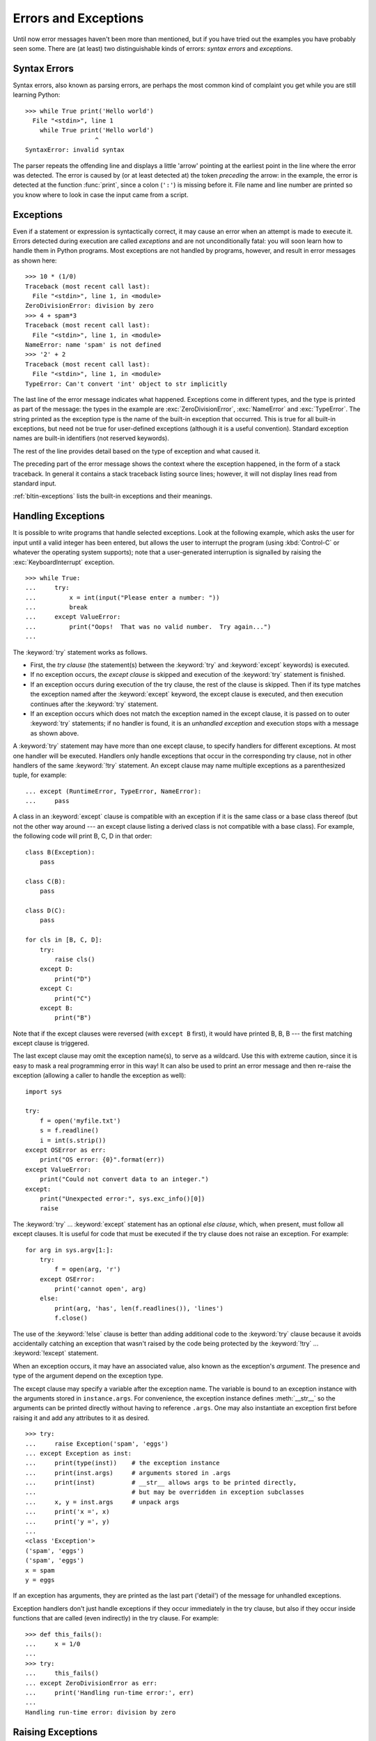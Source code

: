 .. _tut-errors:

*********************
Errors and Exceptions
*********************

Until now error messages haven't been more than mentioned, but if you have tried
out the examples you have probably seen some.  There are (at least) two
distinguishable kinds of errors: *syntax errors* and *exceptions*.


.. _tut-syntaxerrors:

Syntax Errors
=============

Syntax errors, also known as parsing errors, are perhaps the most common kind of
complaint you get while you are still learning Python::

   >>> while True print('Hello world')
     File "<stdin>", line 1
       while True print('Hello world')
                      ^
   SyntaxError: invalid syntax

The parser repeats the offending line and displays a little 'arrow' pointing at
the earliest point in the line where the error was detected.  The error is
caused by (or at least detected at) the token *preceding* the arrow: in the
example, the error is detected at the function :func:`print`, since a colon
(``':'``) is missing before it.  File name and line number are printed so you
know where to look in case the input came from a script.


.. _tut-exceptions:

Exceptions
==========

Even if a statement or expression is syntactically correct, it may cause an
error when an attempt is made to execute it. Errors detected during execution
are called *exceptions* and are not unconditionally fatal: you will soon learn
how to handle them in Python programs.  Most exceptions are not handled by
programs, however, and result in error messages as shown here::

   >>> 10 * (1/0)
   Traceback (most recent call last):
     File "<stdin>", line 1, in <module>
   ZeroDivisionError: division by zero
   >>> 4 + spam*3
   Traceback (most recent call last):
     File "<stdin>", line 1, in <module>
   NameError: name 'spam' is not defined
   >>> '2' + 2
   Traceback (most recent call last):
     File "<stdin>", line 1, in <module>
   TypeError: Can't convert 'int' object to str implicitly

The last line of the error message indicates what happened. Exceptions come in
different types, and the type is printed as part of the message: the types in
the example are :exc:`ZeroDivisionError`, :exc:`NameError` and :exc:`TypeError`.
The string printed as the exception type is the name of the built-in exception
that occurred.  This is true for all built-in exceptions, but need not be true
for user-defined exceptions (although it is a useful convention). Standard
exception names are built-in identifiers (not reserved keywords).

The rest of the line provides detail based on the type of exception and what
caused it.

The preceding part of the error message shows the context where the exception
happened, in the form of a stack traceback. In general it contains a stack
traceback listing source lines; however, it will not display lines read from
standard input.

:ref:`bltin-exceptions` lists the built-in exceptions and their meanings.


.. _tut-handling:

Handling Exceptions
===================

It is possible to write programs that handle selected exceptions. Look at the
following example, which asks the user for input until a valid integer has been
entered, but allows the user to interrupt the program (using :kbd:`Control-C` or
whatever the operating system supports); note that a user-generated interruption
is signalled by raising the :exc:`KeyboardInterrupt` exception. ::

   >>> while True:
   ...     try:
   ...         x = int(input("Please enter a number: "))
   ...         break
   ...     except ValueError:
   ...         print("Oops!  That was no valid number.  Try again...")
   ...

The :keyword:`try` statement works as follows.

* First, the *try clause* (the statement(s) between the :keyword:`try` and
  :keyword:`except` keywords) is executed.

* If no exception occurs, the *except clause* is skipped and execution of the
  :keyword:`try` statement is finished.

* If an exception occurs during execution of the try clause, the rest of the
  clause is skipped.  Then if its type matches the exception named after the
  :keyword:`except` keyword, the except clause is executed, and then execution
  continues after the :keyword:`try` statement.

* If an exception occurs which does not match the exception named in the except
  clause, it is passed on to outer :keyword:`try` statements; if no handler is
  found, it is an *unhandled exception* and execution stops with a message as
  shown above.

A :keyword:`try` statement may have more than one except clause, to specify
handlers for different exceptions.  At most one handler will be executed.
Handlers only handle exceptions that occur in the corresponding try clause, not
in other handlers of the same :keyword:`!try` statement.  An except clause may
name multiple exceptions as a parenthesized tuple, for example::

   ... except (RuntimeError, TypeError, NameError):
   ...     pass

A class in an :keyword:`except` clause is compatible with an exception if it is
the same class or a base class thereof (but not the other way around --- an
except clause listing a derived class is not compatible with a base class).  For
example, the following code will print B, C, D in that order::

   class B(Exception):
       pass

   class C(B):
       pass

   class D(C):
       pass

   for cls in [B, C, D]:
       try:
           raise cls()
       except D:
           print("D")
       except C:
           print("C")
       except B:
           print("B")

Note that if the except clauses were reversed (with ``except B`` first), it
would have printed B, B, B --- the first matching except clause is triggered.

The last except clause may omit the exception name(s), to serve as a wildcard.
Use this with extreme caution, since it is easy to mask a real programming error
in this way!  It can also be used to print an error message and then re-raise
the exception (allowing a caller to handle the exception as well)::

   import sys

   try:
       f = open('myfile.txt')
       s = f.readline()
       i = int(s.strip())
   except OSError as err:
       print("OS error: {0}".format(err))
   except ValueError:
       print("Could not convert data to an integer.")
   except:
       print("Unexpected error:", sys.exc_info()[0])
       raise

The :keyword:`try` ... :keyword:`except` statement has an optional *else
clause*, which, when present, must follow all except clauses.  It is useful for
code that must be executed if the try clause does not raise an exception.  For
example::

   for arg in sys.argv[1:]:
       try:
           f = open(arg, 'r')
       except OSError:
           print('cannot open', arg)
       else:
           print(arg, 'has', len(f.readlines()), 'lines')
           f.close()

The use of the :keyword:`!else` clause is better than adding additional code to
the :keyword:`try` clause because it avoids accidentally catching an exception
that wasn't raised by the code being protected by the :keyword:`!try` ...
:keyword:`!except` statement.

When an exception occurs, it may have an associated value, also known as the
exception's *argument*. The presence and type of the argument depend on the
exception type.

The except clause may specify a variable after the exception name.  The
variable is bound to an exception instance with the arguments stored in
``instance.args``.  For convenience, the exception instance defines
:meth:`__str__` so the arguments can be printed directly without having to
reference ``.args``.  One may also instantiate an exception first before
raising it and add any attributes to it as desired. ::

   >>> try:
   ...     raise Exception('spam', 'eggs')
   ... except Exception as inst:
   ...     print(type(inst))    # the exception instance
   ...     print(inst.args)     # arguments stored in .args
   ...     print(inst)          # __str__ allows args to be printed directly,
   ...                          # but may be overridden in exception subclasses
   ...     x, y = inst.args     # unpack args
   ...     print('x =', x)
   ...     print('y =', y)
   ...
   <class 'Exception'>
   ('spam', 'eggs')
   ('spam', 'eggs')
   x = spam
   y = eggs

If an exception has arguments, they are printed as the last part ('detail') of
the message for unhandled exceptions.

Exception handlers don't just handle exceptions if they occur immediately in the
try clause, but also if they occur inside functions that are called (even
indirectly) in the try clause. For example::

   >>> def this_fails():
   ...     x = 1/0
   ...
   >>> try:
   ...     this_fails()
   ... except ZeroDivisionError as err:
   ...     print('Handling run-time error:', err)
   ...
   Handling run-time error: division by zero


.. _tut-raising:

Raising Exceptions
==================

The :keyword:`raise` statement allows the programmer to force a specified
exception to occur. For example::

   >>> raise NameError('HiThere')
   Traceback (most recent call last):
     File "<stdin>", line 1, in <module>
   NameError: HiThere

The sole argument to :keyword:`raise` indicates the exception to be raised.
This must be either an exception instance or an exception class (a class that
derives from :class:`Exception`).  If an exception class is passed, it will
be implicitly instantiated by calling its constructor with no arguments::

   raise ValueError  # shorthand for 'raise ValueError()'

If you need to determine whether an exception was raised but don't intend to
handle it, a simpler form of the :keyword:`raise` statement allows you to
re-raise the exception::

   >>> try:
   ...     raise NameError('HiThere')
   ... except NameError:
   ...     print('An exception flew by!')
   ...     raise
   ...
   An exception flew by!
   Traceback (most recent call last):
     File "<stdin>", line 2, in <module>
   NameError: HiThere


.. _tut-exception-chaining:

Exception Chaining
==================

The :keyword:`raise` statement allows an optional :keyword:`from` which enables
chaining exceptions by setting the ``__cause__`` attribute of the raised
exception. For example::

    raise RuntimeError from OSError

This can be useful when you are transforming exceptions. For example::

    >>> def func():
    ...    raise IOError
    ...
    >>> try:
    ...     func()
    ... except IOError as exc:
    ...     raise RuntimeError('Failed to open database') from exc
    ...
    Traceback (most recent call last):
      File "<stdin>", line 2, in <module>
      File "<stdin>", line 2, in func
    OSError
    <BLANKLINE>
    The above exception was the direct cause of the following exception:
    <BLANKLINE>
    Traceback (most recent call last):
      File "<stdin>", line 4, in <module>
    RuntimeError

The expression following the :keyword:`from` must be either an exception or
``None``. Exception chaining happens automatically when an exception is raised
inside an exception handler or :keyword:`finally` section. Exception chaining
can be disabled by using ``from None`` idiom:

    >>> try:
    ...     open('database.sqlite')
    ... except IOError:
    ...     raise RuntimeError from None
    ...
    Traceback (most recent call last):
      File "<stdin>", line 4, in <module>
    RuntimeError


.. _tut-userexceptions:

User-defined Exceptions
=======================

Programs may name their own exceptions by creating a new exception class (see
:ref:`tut-classes` for more about Python classes).  Exceptions should typically
be derived from the :exc:`Exception` class, either directly or indirectly.

Exception classes can be defined which do anything any other class can do, but
are usually kept simple, often only offering a number of attributes that allow
information about the error to be extracted by handlers for the exception.  When
creating a module that can raise several distinct errors, a common practice is
to create a base class for exceptions defined by that module, and subclass that
to create specific exception classes for different error conditions::

   class Error(Exception):
       """Base class for exceptions in this module."""
       pass

   class InputError(Error):
       """Exception raised for errors in the input.

       Attributes:
           expression -- input expression in which the error occurred
           message -- explanation of the error
       """

       def __init__(self, expression, message):
           self.expression = expression
           self.message = message

   class TransitionError(Error):
       """Raised when an operation attempts a state transition that's not
       allowed.

       Attributes:
           previous -- state at beginning of transition
           next -- attempted new state
           message -- explanation of why the specific transition is not allowed
       """

       def __init__(self, previous, next, message):
           self.previous = previous
           self.next = next
           self.message = message

Most exceptions are defined with names that end in "Error", similar to the
naming of the standard exceptions.

Many standard modules define their own exceptions to report errors that may
occur in functions they define.  More information on classes is presented in
chapter :ref:`tut-classes`.


.. _tut-cleanup:

Defining Clean-up Actions
=========================

The :keyword:`try` statement has another optional clause which is intended to
define clean-up actions that must be executed under all circumstances.  For
example::

   >>> try:
   ...     raise KeyboardInterrupt
   ... finally:
   ...     print('Goodbye, world!')
   ...
   Goodbye, world!
   Traceback (most recent call last):
     File "<stdin>", line 2, in <module>
   KeyboardInterrupt

If a :keyword:`finally` clause is present, the :keyword:`finally` clause will execute as the last task before the :keyword:`try` statement completes. The :keyword:`finally` clause runs whether or not the :keyword:`try` statement produces an exception. The following points discuss more complex cases when an exception occurs:

* If an exception occurs during execution of the :keyword:`!try` clause, the exception may be handled by an :keyword:`except` clause. If the exception is not handled by any of the :keyword:`except` clauses, the exception is re-raised after the :keyword:`!finally` clause has been executed.

* An exception could occur during execution of an :keyword:`!except` or :keyword:`!else` clause. Again, the exception is re-raised after the :keyword:`!finally` clause has been executed.

* If the :keyword:`!try` statement reaches a :keyword:`break`, :keyword:`continue` or :keyword:`return` statement, the :keyword:`finally` clause will execute just prior to the :keyword:`break`, :keyword:`continue` or :keyword:`return` statement's execution.

* If a :keyword:`finally` clause includes a :keyword:`return` statement, the :keyword:`finally` clause's :keyword:`return` statement will execute before, and instead of, the :keyword:`return` statement in a :keyword:`try` clause.

For example::

   >>> def bool_return(): -> bool:
   ...     try:
   ...         return True
   ...     finally:
   ...         return False
   ...
   >>> bool_return()
   False

A more complicated example::

   >>> def divide(x, y):
   ...     try:
   ...         result = x / y
   ...     except ZeroDivisionError:
   ...         print("division by zero!")
   ...     else:
   ...         print("result is", result)
   ...     finally:
   ...         print("executing finally clause")
   ...
   >>> divide(2, 1)
   result is 2.0
   executing finally clause
   >>> divide(2, 0)
   division by zero!
   executing finally clause
   >>> divide("2", "1")
   executing finally clause
   Traceback (most recent call last):
     File "<stdin>", line 1, in <module>
     File "<stdin>", line 3, in divide
   TypeError: unsupported operand type(s) for /: 'str' and 'str'

As you can see, the :keyword:`finally` clause is executed in any event.  The
:exc:`TypeError` raised by dividing two strings is not handled by the
:keyword:`except` clause and therefore re-raised after the :keyword:`!finally`
clause has been executed.

In real world applications, the :keyword:`finally` clause is useful for
releasing external resources (such as files or network connections), regardless
of whether the use of the resource was successful.


.. _tut-cleanup-with:

Predefined Clean-up Actions
===========================

Some objects define standard clean-up actions to be undertaken when the object
is no longer needed, regardless of whether or not the operation using the object
succeeded or failed. Look at the following example, which tries to open a file
and print its contents to the screen. ::

   for line in open("myfile.txt"):
       print(line, end="")

The problem with this code is that it leaves the file open for an indeterminate
amount of time after this part of the code has finished executing.
This is not an issue in simple scripts, but can be a problem for larger
applications. The :keyword:`with` statement allows objects like files to be
used in a way that ensures they are always cleaned up promptly and correctly. ::

   with open("myfile.txt") as f:
       for line in f:
           print(line, end="")

After the statement is executed, the file *f* is always closed, even if a
problem was encountered while processing the lines. Objects which, like files,
provide predefined clean-up actions will indicate this in their documentation.



